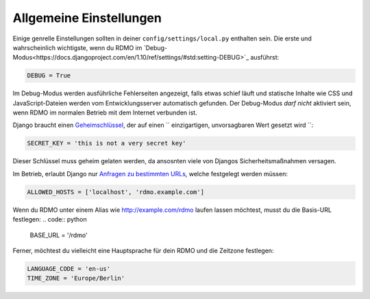 Allgemeine Einstellungen
------------------------

Einige genrelle Einstellungen sollten in deiner ``config/settings/local.py`` enthalten sein. Die erste und wahrscheinlich wichtigste, wenn du RDMO im `Debug-Modus<https://docs.djangoproject.com/en/1.10/ref/settings/#std:setting-DEBUG>`_ ausführst:

.. code:: python

    DEBUG = True

Im Debug-Modus werden ausführliche Fehlerseiten angezeigt, falls etwas schief läuft und statische Inhalte wie CSS und JavaScript-Dateien werden vom Entwicklungsserver automatisch gefunden. Der Debug-Modus *darf nicht* aktiviert sein, wenn RDMO im normalen Betrieb mit dem Internet verbunden ist.

Django braucht einen `Geheimschlüssel <https://docs.djangoproject.com/en/1.10/ref/settings/#std:setting-SECRET_KEY>`_, der auf einen `` einzigartigen, unvorsagbaren Wert gesetzt wird ``:

.. code:: python

    SECRET_KEY = 'this is not a very secret key'

Dieser Schlüssel muss geheim gelaten werden, da ansosnten viele von Djangos Sicherheitsmaßnahmen versagen.

Im Betrieb, erlaubt Django nur `Anfragen zu bestimmten URLs <https://docs.djangoproject.com/en/1.10/ref/settings/#allowed-hosts>`_, welche festgelegt werden müssen:

.. code:: python

    ALLOWED_HOSTS = ['localhost', 'rdmo.example.com']

Wenn du RDMO unter einem Alias wie http://example.com/rdmo laufen lassen möchtest, musst du die Basis-URL festlegen: 
.. code:: python

    BASE_URL = '/rdmo'

Ferner, möchtest du vielleicht eine Hauptsprache für dein RDMO und die Zeitzone festlegen:

.. code:: python

    LANGUAGE_CODE = 'en-us'
    TIME_ZONE = 'Europe/Berlin'

